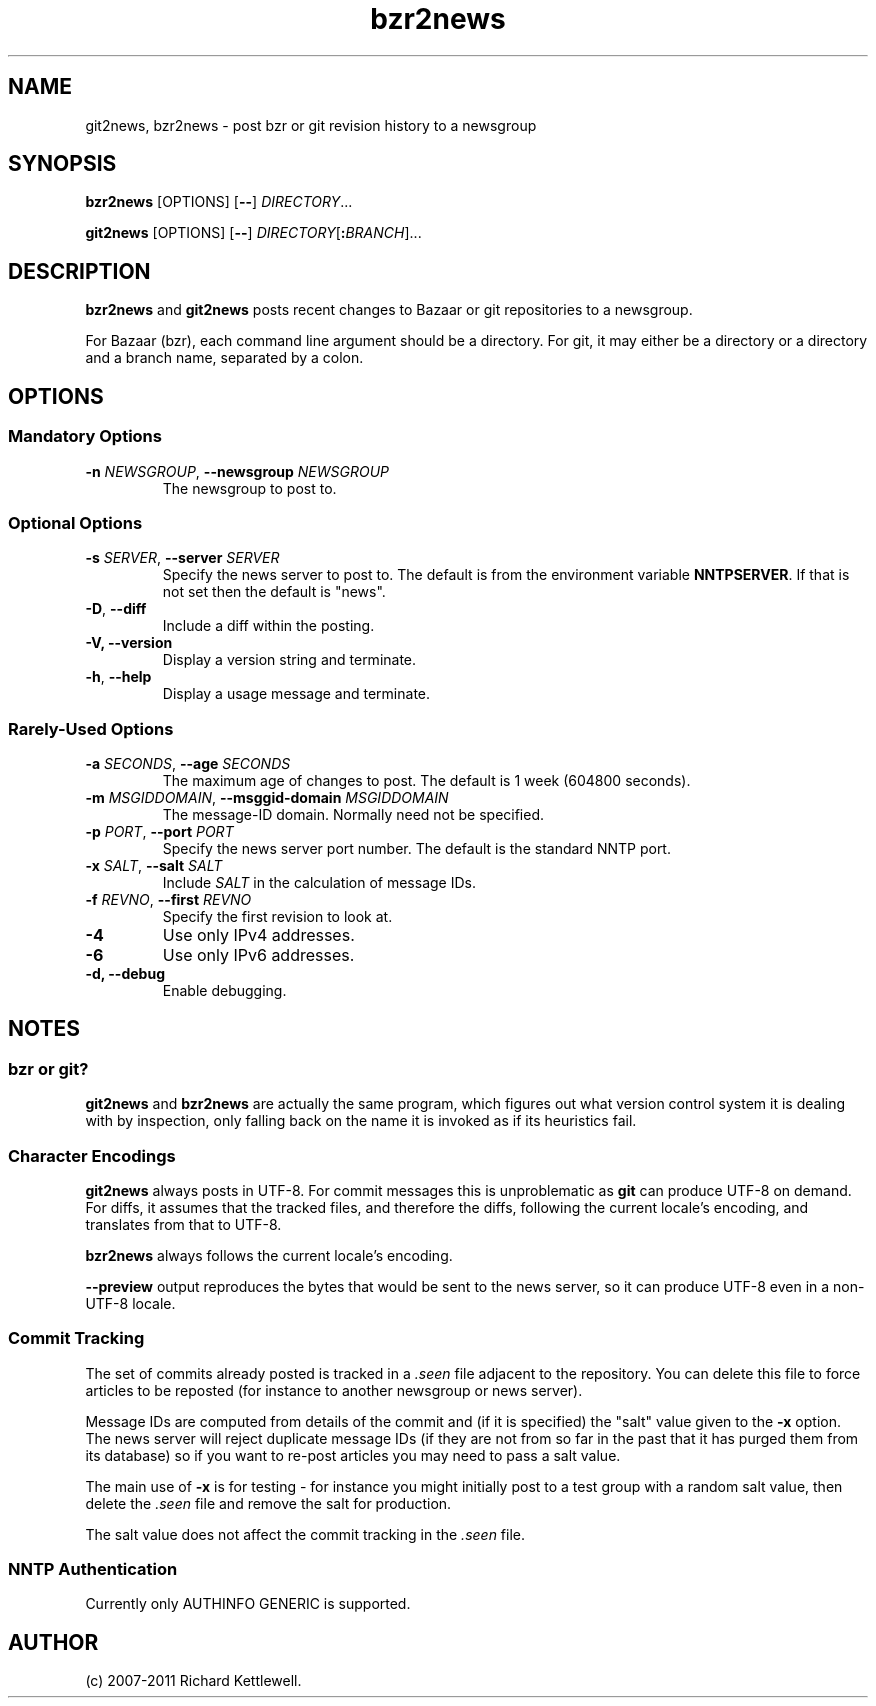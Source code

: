 .\"
.\" This file is part of rjk-nntp-tools.
.\" Copyright (C) 2007, 2008, 2011 Richard Kettlewell
.\"
.\" This program is free software; you can redistribute it and/or modify
.\" it under the terms of the GNU General Public License as published by
.\" the Free Software Foundation; either version 2 of the License, or
.\" (at your option) any later version.
.\"
.\" This program is distributed in the hope that it will be useful, but
.\" WITHOUT ANY WARRANTY; without even the implied warranty of
.\" MERCHANTABILITY or FITNESS FOR A PARTICULAR PURPOSE.  See the GNU
.\" General Public License for more details.
.\"
.\" You should have received a copy of the GNU General Public License
.\" along with this program; if not, write to the Free Software
.\" Foundation, Inc., 59 Temple Place, Suite 330, Boston, MA 02111-1307
.\" USA
.\"
.TH bzr2news 1
.SH NAME
git2news, bzr2news \- post bzr or git revision history to a newsgroup
.SH SYNOPSIS
.B bzr2news
.RI [OPTIONS]
.RB [ -- ]
.IR DIRECTORY ...
.PP
.B git2news
.RI [OPTIONS]
.RB [ -- ]
.IR DIRECTORY [ \fB:\fIBRANCH ]...
.SH DESCRIPTION
.B bzr2news
and
.B git2news
posts recent changes to Bazaar or git repositories to a newsgroup.
.PP
For Bazaar (bzr), each command line argument should be a directory.
For git, it may either be a directory or a directory and a branch
name, separated by a colon.
.SH OPTIONS
.SS "Mandatory Options"
.TP
.B -n \fINEWSGROUP\fR, \fB--newsgroup \fINEWSGROUP\fR
The newsgroup to post to.
.SS "Optional Options"
.TP
.B -s \fISERVER\fR, \fB--server \fISERVER\fR
Specify the news server to post to.
The default is from the environment variable \fBNNTPSERVER\fR.
If that is not set then the default is "news".
.TP
.B -D\fR, \fB--diff\fR
Include a diff within the posting.
.TP
.B -V, \fB--version
Display a version string and terminate.
.TP
.B -h\fR, \fB--help
Display a usage message and terminate.
.SS "Rarely-Used Options"
.TP
.B -a \fISECONDS\fR, \fB--age \fISECONDS\fR
The maximum age of changes to post.
The default is 1 week (604800 seconds).
.TP
.B -m \fIMSGIDDOMAIN\fR, \fB--msggid-domain \fIMSGIDDOMAIN\fR
The message-ID domain.
Normally need not be specified.
.TP
.B -p \fIPORT\fR, \fB--port \fIPORT\fR
Specify the news server port number.
The default is the standard NNTP port.
.TP
.B -x \fISALT\fR, \fB--salt \fISALT\fR
Include \fISALT\fR in the calculation of message IDs.
.TP
.B -f \fIREVNO\fR, \fB--first \fIREVNO\fR
Specify the first revision to look at.
.TP
.B -4
Use only IPv4 addresses.
.TP
.B -6
Use only IPv6 addresses.
.TP
.B -d, \fB--debug
Enable debugging.
.SH NOTES
.SS "bzr or git?"
.B git2news
and
.B bzr2news
are actually the same program, which figures out what version control
system it is dealing with by inspection, only falling back on the
name it is invoked as if its heuristics fail.
.SS "Character Encodings"
.B git2news
always posts in UTF-8.
For commit messages this is unproblematic as \fBgit\fR can produce
UTF-8 on demand.
For diffs, it assumes that the tracked files, and therefore the diffs,
following the current locale's encoding, and translates from that to
UTF-8.
.PP
.B bzr2news
always follows the current locale's encoding.
.PP
.B --preview
output reproduces the bytes that would be sent to the news server, so
it can produce UTF-8 even in a non-UTF-8 locale.
.SS "Commit Tracking"
The set of commits already posted is tracked in a \fI.seen\fR file
adjacent to the repository.
You can delete this file to force articles to be reposted (for
instance to another newsgroup or news server).
.PP
Message IDs are computed from details of the commit and (if it is
specified) the "salt" value given to the \fB-x\fR option.
The news server will reject duplicate message IDs (if they are not
from so far in the past that it has purged them from its database) so
if you want to re-post articles you may need to pass a salt value.
.PP
The main use of \fB-x\fR is for testing - for instance you might
initially post to a test group with a random salt value, then delete
the \fI.seen\fR file and remove the salt for production.
.PP
The salt value does not affect the commit tracking in the \fI.seen\fR
file.
.SS "NNTP Authentication"
Currently only AUTHINFO GENERIC is supported.
.SH AUTHOR
(c) 2007-2011 Richard Kettlewell.
